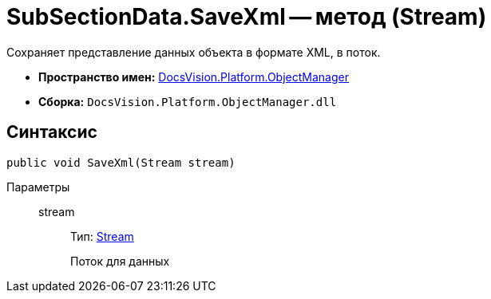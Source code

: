 = SubSectionData.SaveXml -- метод (Stream)

Сохраняет представление данных объекта в формате XML, в поток.

* *Пространство имен:* xref:api/DocsVision/Platform/ObjectManager/ObjectManager_NS.adoc[DocsVision.Platform.ObjectManager]
* *Сборка:* `DocsVision.Platform.ObjectManager.dll`

== Синтаксис

[source,csharp]
----
public void SaveXml(Stream stream)
----

Параметры::
stream:::
Тип: http://msdn.microsoft.com/ru-ru/library/system.io.stream.aspx[Stream]
+
Поток для данных
